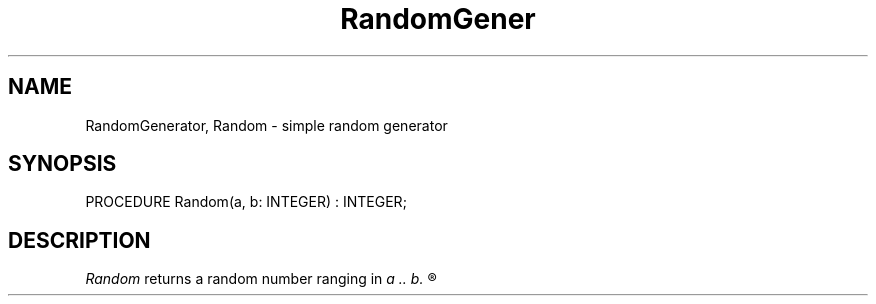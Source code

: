 .TH RandomGener 3MOD "local:Borchert"
.SH NAME
RandomGenerator, Random \- simple random generator
.SH SYNOPSIS
.DS
PROCEDURE Random(a, b: INTEGER) : INTEGER;
.DE
.SH DESCRIPTION
.I Random
returns a random number ranging in
.I
a .. b.
.R
